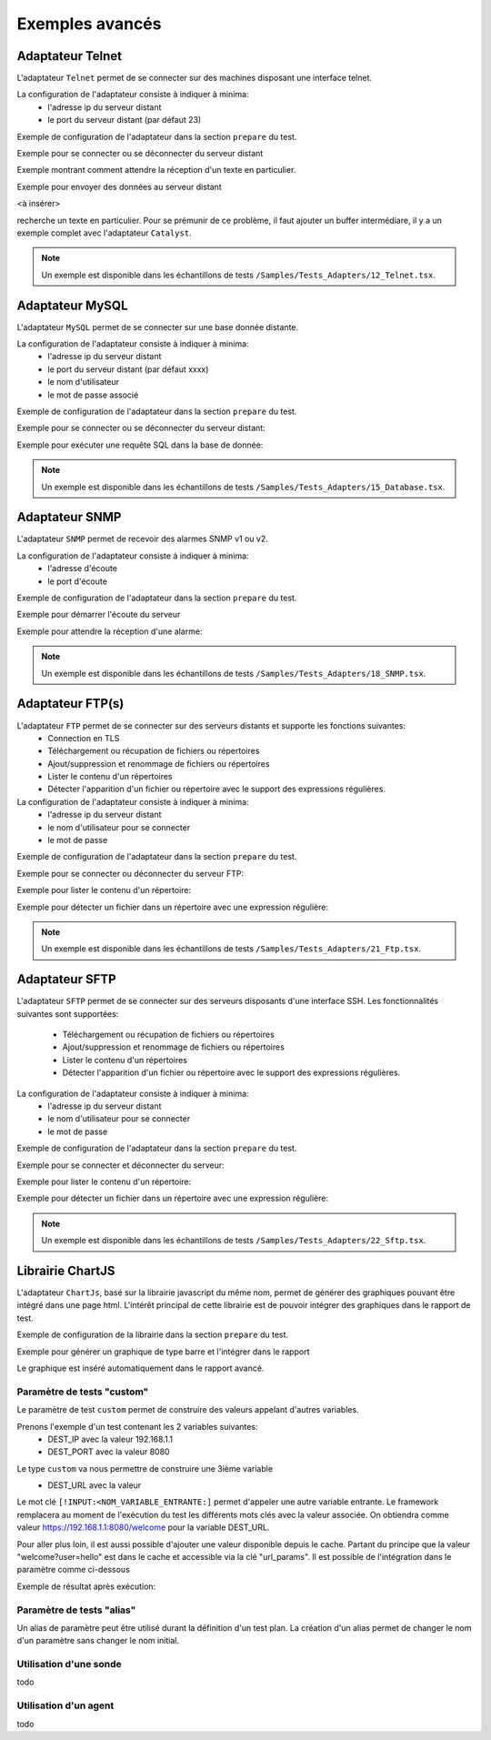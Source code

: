 ﻿Exemples avancés
===================

Adaptateur Telnet
--------------

L'adaptateur ``Telnet`` permet de se connecter sur des machines disposant une interface telnet.

La configuration de l'adaptateur consiste à indiquer à minima:
 - l'adresse ip du serveur distant 
 - le port du serveur distant (par défaut 23)
 
Exemple de configuration de l'adaptateur dans la section ``prepare`` du test.

.. code-block: python
  
  self.ADP_TELNET = SutAdapters.Telnet.Client(
                                            parent=self, 
                                            destIp=input('TELNET_IP'), 
                                            destPort=input('TELNET_PORT'),
                                            debug=input('DEBUG'),
                                            agentSupport=input('SUPPORT_AGENT')
                                            )
   
   
Exemple pour se connecter ou se déconnecter du serveur distant

.. code-block: python
  
  self.ADP_TELNET.connect()
  connected = self.ADP_TELNET.isConnected( timeout=input('TIMEOUT') )
  if not connected: Test(self).interrupt( 'unable to connect' )

  self.ADP_TELNET.disconnect()
  disconnected = self.ADP_TELNET.isDisconnected( timeout=input('TIMEOUT') )
  if not disconnected: Test(self).interrupt( 'unable to disconnect' )
  

Exemple montrant comment attendre la réception d'un texte en particulier.

.. code-block: python
  
  rsp = self.ADP_TELNET.hasReceivedData( 
                                        timeout=input('TIMEOUT'), 
                                        dataExpected=TestOperators.Contains(needle='Password:') )
                                        )
  if rsp is None: Test(self).interrupt( 'Password prompt not found' )
  

Exemple pour envoyer des données au serveur distant

<à insérer>

.. warning: les réponses telnet peuvent être splittées en plusieurs évènements, il faut donc faire attention quand on
recherche un texte en particulier. Pour se prémunir de ce problème, il faut ajouter un buffer intermédiare, il y a un
exemple complet avec l'adaptateur ``Catalyst``.

.. note:: Un exemple est disponible dans les échantillons de tests ``/Samples/Tests_Adapters/12_Telnet.tsx``.
    
Adaptateur MySQL
--------------

L'adaptateur ``MySQL`` permet de se connecter sur une base donnée distante.

La configuration de l'adaptateur consiste à indiquer à minima:
 - l'adresse ip du serveur distant 
 - le port du serveur distant (par défaut xxxx)
 - le nom d'utilisateur
 - le mot de passe associé
 
Exemple de configuration de l'adaptateur dans la section ``prepare`` du test.

.. code-block: python
  
  self.ADP_MYSQL = SutAdapters.Database.MySQL(
                                        parent=self, 
                                        host=input('HOST_DST'), 
                                        user=input('MYSQL_LOGIN'),
                                        password=input('MYSQL_PWD'), 
                                        debug=input('DEBUG'), 
                                        verbose=input('VERBOSE'),
                                        agent=agent('AGENT_DB'), 
                                        agentSupport=input('SUPPORT_AGENT')
                                        )
  

Exemple pour se connecter ou se déconnecter du serveur distant:

.. code-block: python
  
  self.ADP_MYSQL.connect(dbName=input('MYSQL_DB'), timeout=input('TIMEOUT'))

  self.ADP_MYSQL.disconnect()
  

Exemple pour exécuter une requête SQL dans la base de donnée:

.. code-block: python
  
  query = 'SELECT id FROM `%s-users` WHERE login="admin"' % input('TABLE_PREFIX')
  self.ADP_MYSQL.query(query=query)
  rsp = self.ADP_MYSQL.hasReceivedRow(timeout=input('TIMEOUT'))
  

.. note:: Un exemple est disponible dans les échantillons de tests ``/Samples/Tests_Adapters/15_Database.tsx``.
 
Adaptateur SNMP
--------------

L'adaptateur ``SNMP`` permet de recevoir des alarmes SNMP v1 ou v2.

La configuration de l'adaptateur consiste à indiquer à minima:
 - l'adresse d'écoute
 - le port d'écoute
 
Exemple de configuration de l'adaptateur dans la section ``prepare`` du test.

.. code-block: python
  
  self.ADP_SNMP = SutAdapters.SNMP.TrapReceiver(
                                                parent=self, 
                                                bindIp=get('SRC_IP'), 
                                                bindPort=get('SRC_PORT'), 
                                                debug=get('DEBUG'),
                                                agent=agent('AGENT_SOCKET'), 
                                                agentSupport=input('SUPPORT_AGENT')
                                                )
  

Exemple pour démarrer l'écoute du serveur

.. code-block: python
  
  self.ADP_SNMP.startListening()
  listening = self.ADP_SNMP.udp().isListening( timeout=get('TIMEOUT') )
  if not listening: Test(self).interrupt( 'UDP not listening' )
  

Exemple pour attendre la réception d'une alarme:

.. code-block: python
  
  trap = self.UDP_ADP.hasReceivedTrap(
                                        timeout=input('TIMEOUT'), 
                                        version=SutAdapters.SNMP.TRAP_V1, 
                                        community=None, 
                                        agentAddr=None, 
                                        enterprise=None,
                                        genericTrap=None, 
                                        specificTrap="17", 
                                        uptime=None, 
                                        requestId=None, 
                                        errorStatus=None, 
                                        errorIndex=None
                                      )
  if trap is None:  Test(self).interrupt("trap expected not received")
  

.. note:: Un exemple est disponible dans les échantillons de tests ``/Samples/Tests_Adapters/18_SNMP.tsx``.

    
Adaptateur FTP(s)
--------------

L'adaptateur ``FTP`` permet de se connecter sur des serveurs distants et supporte les fonctions suivantes:
 - Connection en TLS
 - Téléchargement ou récupation de fichiers ou répertoires
 - Ajout/suppression et renommage de fichiers ou répertoires
 - Lister le contenu d'un répertoires
 - Détecter l'apparition d'un fichier ou répertoire avec le support des expressions régulières.

La configuration de l'adaptateur consiste à indiquer à minima:
 - l'adresse ip du serveur distant
 - le nom d'utilisateur pour se connecter
 - le mot de passe
 
Exemple de configuration de l'adaptateur dans la section ``prepare`` du test.

.. code-block: python
  
  self.ADP_FTP = SutAdapters.FTP.Client(
                                        parent=self,
                                        debug=input('DEBUG'),
                                        destinationIp=input('FTP_HOST'),
                                        user=input('FTP_USER'), 
                                        password=input('FTP_PWD') ,
                                        agentSupport=input('SUPPORT_AGENT')
                                        )
  


Exemple pour se connecter ou déconnecter du serveur FTP:

.. code-block: python
  
  self.ADP_FTP.connect(passiveMode=True)
  if self.ADP_FTP.isConnected(timeout=input('TIMEOUT')) is None:
      Test(self).interrupt("unable to connect")

  self.ADP_FTP.login()
  if self.ADP_FTP.isLogged(timeout=input('TIMEOUT')) is None:
      Test(self).interrupt("unable to login")
  Trace(self).info("SFTP connection OK" )
  

.. code-block: python
  
  self.ADP_FTP.disconnect()
  if self.ADP_FTP.isDisconnected(timeout=input('TIMEOUT')) is not None:
     Test(self).interrupt("disconnect failed")
  Trace(self).info("FTP disconnection OK" )
  

Exemple pour lister le contenu d'un répertoire:

.. code-block: python
  
  self.ADP_FTP.listingFolder()
  if self.ADP_FTP.hasFolderListing(timeout=input('TIMEOUT')) is not None:
      Trace(self).error("unable to get listing folder")
  

Exemple pour détecter un fichier dans un répertoire avec une expression régulière:

.. code-block: python
  
  self.ADP_FTP.waitForFile(
                            path='/var/log/', 
                            filename='^messages-.*$', 
                            timeout=input('TIMEOUT')
                        )


  found = self.ADP_FTP.hasDetectedFile(
                                        path=None, 
                                        filename=None, 
                                        timeout=input('TIMEOUT')
                                    )
  if found is None: Trace(self).error("file not found")
  

.. note:: Un exemple est disponible dans les échantillons de tests ``/Samples/Tests_Adapters/21_Ftp.tsx``.

Adaptateur SFTP
---------------

L'adaptateur ``SFTP`` permet de se connecter sur des serveurs disposants d'une interface SSH.
Les fonctionnalités suivantes sont supportées:
 - Téléchargement ou récupation de fichiers ou répertoires
 - Ajout/suppression et renommage de fichiers ou répertoires
 - Lister le contenu d'un répertoires
 - Détecter l'apparition d'un fichier ou répertoire avec le support des expressions régulières.
 
La configuration de l'adaptateur consiste à indiquer à minima:
 - l'adresse ip du serveur distant
 - le nom d'utilisateur pour se connecter
 - le mot de passe
 
Exemple de configuration de l'adaptateur dans la section ``prepare`` du test.

.. code-block: python
  
  self.ADP_SFTP = SutAdapters.SFTP.Client(
                                            parent=self, 
                                            login=input('LOGIN'), 
                                            password=input('PWD'),
                                            destIp=input('DEST_IP'), 
                                            destPort=input('DEST_PORT'), 
                                            debug=input('DEBUG'),
                                            agentSupport=input('SUPPORT_AGENT')
                                        )
  

Exemple pour se connecter et déconnecter du serveur:

.. code-block: python
  
  connected = self.ADP_SFTP.doConnect(timeout=input('TIMEOUT'))
  if not connected: Test(self).interrupt("sftp connect failed")
  self.info("SFTP connection OK" )

  disconnected = self.ADP_SFTP.doDisconnect(timeout=input('TIMEOUT'))
  if not disconnected: Test(self).interrupt("disconnect failed")
  self.info("SFTP disconnection OK" )
  

Exemple pour lister le contenu d'un répertoire:

.. code-block: python
  
  self.ADP_SFTP.listingFolder(
                            path="/var/log/", 
                            extended=False
                            )


  rsp = self.ADP_SFTP.hasFolderListing(timeout=input('TIMEOUT'))
  if rsp is None: Trace(self).error("unable to get listing folder")
  self.warning( rsp.get("SFTP", "result") )
  

Exemple pour détecter un fichier dans un répertoire avec une expression régulière:

.. code-block: python
  
  self.ADP_SFTP.waitForFile(
                            path='/var/log/', 
                            filename='^messages-.*$', 
                            timeout=input('TIMEOUT')
                        )


  found = self.ADP_SFTP.hasDetectedFile(
                                        path=None, 
                                        filename=None, 
                                        timeout=input('TIMEOUT')
                                    )
  if found is None: Trace(self).error("file not found")
  

.. note:: Un exemple est disponible dans les échantillons de tests ``/Samples/Tests_Adapters/22_Sftp.tsx``.


Librairie ChartJS
-------------------

L'adaptateur ``ChartJs``, basé sur la librairie javascript du même nom, permet de
générer des graphiques pouvant être intégré dans une page html.
L'intérêt principal de cette librairie est de pouvoir intégrer des graphiques dans le rapport de test.

Exemple de configuration de la librairie dans la section ``prepare`` du test.

.. code-block: python
  
  self.LIB_CHART = SutLibraries.Media.ChartJS(parent=self, name=None, debug=False)
  

Exemple pour générer un graphique de type barre et l'intégrer dans le rapport

.. code-block: python
  
  # génération de données 
  labelsAxes = ["Red", "Blue", "Yellow", "Green", "Purple", "Orange"]
  dataA = [12, 19, 3, 5, 2, 3]
  dataB = [22, 49, 3, 5, 23, 3]
  legendDatas = ["tets", "test"]
  backgroundColor = '#4BC0C0'
  borderColor = '#36A2EB'

  # génération du grahique
  myChart = self.LIB_CHART.barChart(
                                    labelsAxes=labelsAxes, 
                                    datas=[dataA, dataB], 
                                    legendDatas=legendDatas, 
                                    width=400, 
                                    height=300,
                                    backgroundColors=[borderColor, backgroundColor], 
                                    borderColors=[borderColor, backgroundColor],
                                    chartTitle="test"
                                )
                                
  # ajout du graphique dans le résultat de l'étape
  self.step1.setPassed(actual="chart", chart=myChart)
  

Le graphique est inséré automatiquement dans le rapport avancé.

.. image:: /_static/images/examples/report_chart.png

  
Paramètre de tests "custom"
~~~~~~~~~~~~~~~~~~~~~~~~~~~

Le paramètre de test ``custom`` permet de construire des valeurs appelant d'autres variables.

Prenons l'exemple d'un test contenant les 2 variables suivantes:
 - DEST_IP avec la valeur 192.168.1.1
 - DEST_PORT avec la valeur 8080

.. image:: /_static/images/examples/custom_inputs.png
 
Le type ``custom`` va nous permettre de construire une 3ième variable 
 - DEST_URL avec la valeur 
 
   .. image:: /_static/images/testlibrary/custom_config.png

Le mot clé ``[!INPUT:<NOM_VARIABLE_ENTRANTE:]`` permet d'appeler une autre variable entrante.
Le framework remplacera au moment de l'exécution du test les différents mots clés avec la valeur associée.
On obtiendra comme valeur https://192.168.1.1:8080/welcome pour la variable DEST_URL.

.. image:: /_static/images/testlibrary/custom_example.png

Pour aller plus loin, il est aussi possible d'ajouter une valeur disponible depuis le cache.
Partant du principe que la valeur "welcome?user=hello" est dans le cache et accessible via la clé "url_params".
Il est possible de l'intégration dans le paramètre comme ci-dessous

.. image:: /_static/images/testlibrary/custom_config_cache.png

Exemple de résultat après exécution:

.. image:: /_static/images/testlibrary/custom_example_cache.png


Paramètre de tests "alias"
~~~~~~~~~~~~~~~~~~~~~~~~~~

Un alias de paramètre peut être utilisé durant la définition d'un test plan.
La création d'un alias permet de changer le nom d'un paramètre sans changer le nom initial.

Utilisation d'une sonde
~~~~~~~~~~~~~~~~~~~~~~~~~~

todo

Utilisation d'un agent
~~~~~~~~~~~~~~~~~~~~~~~~~~

todo